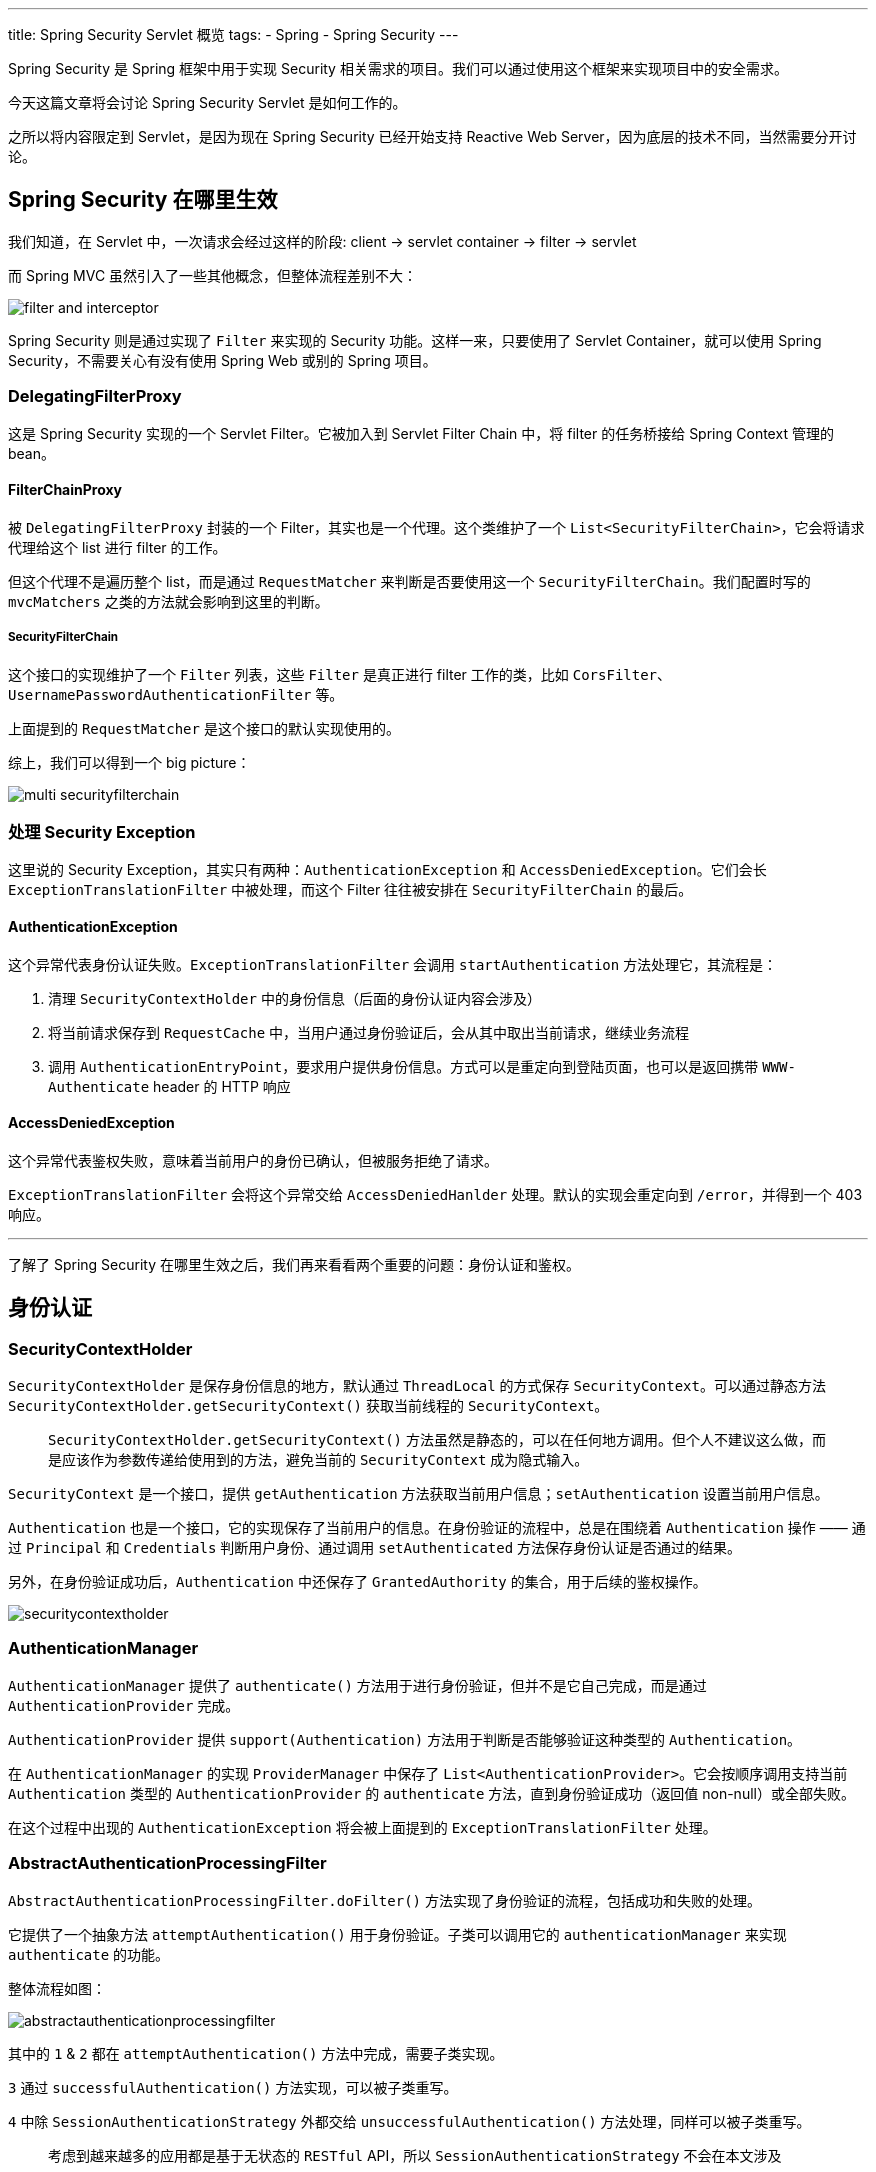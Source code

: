 ---
title: Spring Security Servlet 概览
tags:
  - Spring
  - Spring Security
---

Spring Security 是 Spring 框架中用于实现 Security 相关需求的项目。我们可以通过使用这个框架来实现项目中的安全需求。

今天这篇文章将会讨论 Spring Security Servlet 是如何工作的。

之所以将内容限定到 Servlet，是因为现在 Spring Security 已经开始支持 Reactive Web Server，因为底层的技术不同，当然需要分开讨论。

== Spring Security 在哪里生效

我们知道，在 Servlet 中，一次请求会经过这样的阶段: client -> servlet container -> filter -> servlet

而 Spring MVC 虽然引入了一些其他概念，但整体流程差别不大：

image::filter-and-interceptor.png[role="center"]

Spring Security 则是通过实现了 `Filter` 来实现的 Security 功能。这样一来，只要使用了 Servlet Container，就可以使用 Spring Security，不需要关心有没有使用 Spring Web 或别的 Spring 项目。


=== DelegatingFilterProxy

这是 Spring Security 实现的一个 Servlet Filter。它被加入到 Servlet Filter Chain 中，将 filter 的任务桥接给 Spring Context 管理的 bean。

==== FilterChainProxy

被 `DelegatingFilterProxy` 封装的一个 Filter，其实也是一个代理。这个类维护了一个 `List<SecurityFilterChain>`，它会将请求代理给这个 list 进行 filter 的工作。

但这个代理不是遍历整个 list，而是通过 `RequestMatcher` 来判断是否要使用这一个 `SecurityFilterChain`。我们配置时写的 `mvcMatchers` 之类的方法就会影响到这里的判断。

===== SecurityFilterChain

这个接口的实现维护了一个 `Filter` 列表，这些 `Filter` 是真正进行 filter 工作的类，比如 `CorsFilter`、`UsernamePasswordAuthenticationFilter` 等。

上面提到的 `RequestMatcher` 是这个接口的默认实现使用的。

综上，我们可以得到一个 big picture：

image::multi-securityfilterchain.png[role="center"]

=== 处理 Security Exception

这里说的 Security Exception，其实只有两种：`AuthenticationException` 和 `AccessDeniedException`。它们会长 `ExceptionTranslationFilter` 中被处理，而这个 Filter 往往被安排在 `SecurityFilterChain` 的最后。

==== AuthenticationException

这个异常代表身份认证失败。`ExceptionTranslationFilter` 会调用 `startAuthentication` 方法处理它，其流程是：

1. 清理 `SecurityContextHolder` 中的身份信息（后面的身份认证内容会涉及）
2. 将当前请求保存到 `RequestCache` 中，当用户通过身份验证后，会从其中取出当前请求，继续业务流程
3. 调用 `AuthenticationEntryPoint`，要求用户提供身份信息。方式可以是重定向到登陆页面，也可以是返回携带 `WWW-Authenticate` header 的 HTTP 响应

==== AccessDeniedException

这个异常代表鉴权失败，意味着当前用户的身份已确认，但被服务拒绝了请求。

`ExceptionTranslationFilter` 会将这个异常交给 `AccessDeniedHanlder` 处理。默认的实现会重定向到 `/error`，并得到一个 403 响应。

---

了解了 Spring Security 在哪里生效之后，我们再来看看两个重要的问题：身份认证和鉴权。

== 身份认证

=== SecurityContextHolder

`SecurityContextHolder` 是保存身份信息的地方，默认通过 `ThreadLocal` 的方式保存 `SecurityContext`。可以通过静态方法 `SecurityContextHolder.getSecurityContext()` 获取当前线程的 `SecurityContext`。

> `SecurityContextHolder.getSecurityContext()` 方法虽然是静态的，可以在任何地方调用。但个人不建议这么做，而是应该作为参数传递给使用到的方法，避免当前的 `SecurityContext` 成为隐式输入。

`SecurityContext` 是一个接口，提供 `getAuthentication` 方法获取当前用户信息；`setAuthentication` 设置当前用户信息。

`Authentication` 也是一个接口，它的实现保存了当前用户的信息。在身份验证的流程中，总是在围绕着 `Authentication` 操作 —— 通过 `Principal` 和 `Credentials` 判断用户身份、通过调用 `setAuthenticated` 方法保存身份认证是否通过的结果。

另外，在身份验证成功后，`Authentication` 中还保存了 `GrantedAuthority` 的集合，用于后续的鉴权操作。

image::securitycontextholder.png[role="center"]

=== AuthenticationManager

`AuthenticationManager` 提供了 `authenticate()` 方法用于进行身份验证，但并不是它自己完成，而是通过 `AuthenticationProvider` 完成。

`AuthenticationProvider` 提供 `support(Authentication)` 方法用于判断是否能够验证这种类型的 `Authentication`。

在 `AuthenticationManager` 的实现 `ProviderManager` 中保存了 `List<AuthenticationProvider>`。它会按顺序调用支持当前 `Authentication` 类型的 `AuthenticationProvider` 的 `authenticate` 方法，直到身份验证成功（返回值 non-null）或全部失败。

在这个过程中出现的 `AuthenticationException` 将会被上面提到的 `ExceptionTranslationFilter` 处理。

=== AbstractAuthenticationProcessingFilter

`AbstractAuthenticationProcessingFilter.doFilter()` 方法实现了身份验证的流程，包括成功和失败的处理。

它提供了一个抽象方法 `attemptAuthentication()` 用于身份验证。子类可以调用它的 `authenticationManager` 来实现 `authenticate` 的功能。

整体流程如图：

image::abstractauthenticationprocessingfilter.png[role="center"]

其中的 `1` & `2` 都在 `attemptAuthentication()` 方法中完成，需要子类实现。

`3` 通过 `successfulAuthentication()` 方法实现，可以被子类重写。

`4` 中除 `SessionAuthenticationStrategy` 外都交给 `unsuccessfulAuthentication()` 方法处理，同样可以被子类重写。

> 考虑到越来越多的应用都是基于无状态的 `RESTful` API，所以 `SessionAuthenticationStrategy` 不会在本文涉及




== 鉴权